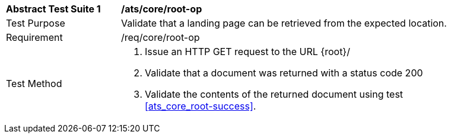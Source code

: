 [[ats_core_root-op]]
[width="90%",cols="2,6a"]
|===
^|*Abstract Test Suite {counter:ats-id}* |*/ats/core/root-op* 
^|Test Purpose |Validate that a landing page can be retrieved from the expected location.
^|Requirement |/req/core/root-op
^|Test Method |. Issue an HTTP GET request to the URL {root}/
. Validate that a document was returned with a status code 200
. Validate the contents of the returned document using test <<ats_core_root-success>>.
|===

